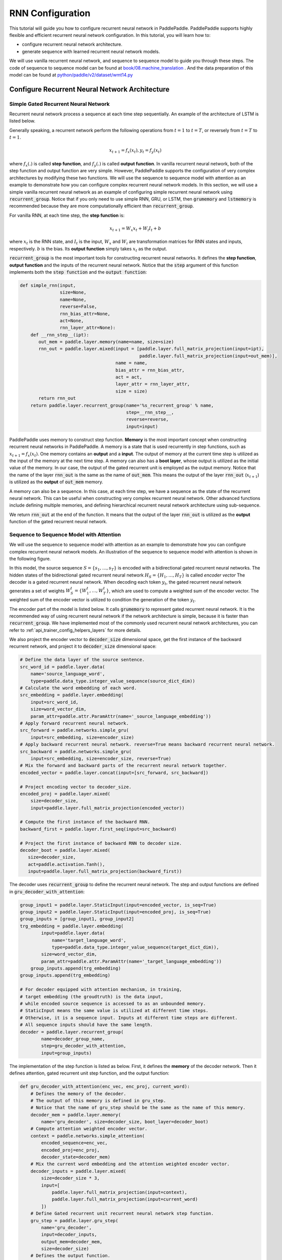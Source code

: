 RNN Configuration
=================

This tutorial will guide you how to configure recurrent neural network in PaddlePaddle. PaddlePaddle supports highly flexible and efficient recurrent neural network configuration. In this tutorial, you will learn how to:

- configure recurrent neural network architecture.
- generate sequence with learned recurrent neural network models.

We will use vanilla recurrent neural network, and sequence to sequence model to guide you through these steps. The code of sequence to sequence model can be found at `book/08.machine_translation <https://github.com/PaddlePaddle/book/tree/develop/08.machine_translation>`_ .
And the data preparation of this model can be found at `python/paddle/v2/dataset/wmt14.py <https://github.com/PaddlePaddle/Paddle/blob/develop/python/paddle/v2/dataset/wmt14.py>`_ 

===============================================
Configure Recurrent Neural Network Architecture
===============================================

-------------------------------------
Simple Gated Recurrent Neural Network
-------------------------------------

Recurrent neural network process a sequence at each time step sequentially. An example of the architecture of LSTM is listed below.

.. image:: src/bi_lstm.jpg
     :align: center

Generally speaking, a recurrent network perform the following operations from :math:`t=1` to :math:`t=T`, or reversely from :math:`t=T` to :math:`t=1`.

.. math::

    x_{t+1} = f_x(x_t), y_t = f_y(x_t)


where :math:`f_x(.)` is called **step function**, and :math:`f_y(.)` is called **output function**. In vanilla recurrent neural network, both of the step function and output function are very simple. However, PaddlePaddle supports the configuration of very complex architectures by modifying these two functions. We will use the sequence to sequence model with attention as an example to demonstrate how you can configure complex recurrent neural network models. In this section, we will use a simple vanilla recurrent neural network as an example of configuring simple recurrent neural network using :code:`recurrent_group`. Notice that if you only need to use simple RNN, GRU, or LSTM, then :code:`grumemory` and :code:`lstmemory` is recommended because they are more computationally efficient than :code:`recurrent_group`.

For vanilla RNN, at each time step, the **step function** is:

.. math::

    x_{t+1} = W_x x_t + W_i I_t + b

where :math:`x_t` is the RNN state, and :math:`I_t` is the input, :math:`W_x` and :math:`W_i` are transformation matrices for RNN states and inputs, respectively. :math:`b` is the bias.
Its **output function** simply takes :math:`x_t` as the output.

:code:`recurrent_group` is the most important tools for constructing recurrent neural networks. It defines the **step function**, **output function** and the inputs of the recurrent neural network. Notice that the :code:`step` argument of this function implements both the :code:`step function` and the :code:`output function`:

.. code-block:: python

    def simple_rnn(input,
                   size=None,
                   name=None,
                   reverse=False,
                   rnn_bias_attr=None,
                   act=None,
                   rnn_layer_attr=None):
        def __rnn_step__(ipt):
           out_mem = paddle.layer.memory(name=name, size=size)
           rnn_out = paddle.layer.mixed(input = [paddle.layer.full_matrix_projection(input=ipt),
                                                 paddle.layer.full_matrix_projection(input=out_mem)],
                                        name = name,
                                        bias_attr = rnn_bias_attr,
                                        act = act,
                                        layer_attr = rnn_layer_attr,
                                        size = size)
           return rnn_out
        return paddle.layer.recurrent_group(name='%s_recurrent_group' % name,
                                            step=__rnn_step__,
                                            reverse=reverse,
                                            input=input)


PaddlePaddle uses memory to construct step function. **Memory** is the most important concept when constructing recurrent neural networks in PaddlePaddle. A memory is a state that is used recurrently in step functions, such as :math:`x_{t+1} = f_x(x_t)`. One memory contains an **output** and a **input**. The output of memory at the current time step is utilized as the input of the memory at the next time step. A memory can also has a **boot layer**, whose output is utilized as the initial value of the memory. In our case, the output of the gated recurrent unit is employed as the output memory. Notice that the name of the layer :code:`rnn_out` is the same as the name of :code:`out_mem`. This means the output of the layer :code:`rnn_out` (:math:`x_{t+1}`) is utilized as the **output** of :code:`out_mem` memory.

A memory can also be a sequence. In this case, at each time step, we have a sequence as the state of the recurrent neural network. This can be useful when constructing very complex recurrent neural network. Other advanced functions include defining multiple memories, and defining hierarchical recurrent neural network architecture using sub-sequence.

We return :code:`rnn_out` at the end of the function. It means that the output of the layer :code:`rnn_out` is utilized as the **output** function of the gated recurrent neural network.

-----------------------------------------
Sequence to Sequence Model with Attention
-----------------------------------------
We will use the sequence to sequence model with attention as an example to demonstrate how you can configure complex recurrent neural network models. An illustration of the sequence to sequence model with attention is shown in the following figure.

.. image:: src/encoder-decoder-attention-model.png
      :align: center

In this model, the source sequence :math:`S = \{s_1, \dots, s_T\}` is encoded with a bidirectional gated recurrent neural networks. The hidden states of the bidirectional gated recurrent neural network :math:`H_S = \{H_1, \dots, H_T\}` is called *encoder vector* The decoder is a gated recurrent neural network. When decoding each token :math:`y_t`, the gated recurrent neural network generates a set of weights :math:`W_S^t = \{W_1^t, \dots, W_T^t\}`, which are used to compute a weighted sum of the encoder vector. The weighted sum of the encoder vector is utilized to condition the generation of the token :math:`y_t`.

The encoder part of the model is listed below. It calls :code:`grumemory` to represent gated recurrent neural network. It is the recommended way of using recurrent neural network if the network architecture is simple, because it is faster than :code:`recurrent_group`. We have implemented most of the commonly used recurrent neural network architectures, you can refer to :ref:`api_trainer_config_helpers_layers` for more details.

We also project the encoder vector to :code:`decoder_size` dimensional space, get the first instance of the backward recurrent network, and project it to :code:`decoder_size` dimensional space:

.. code-block:: python

    # Define the data layer of the source sentence.
    src_word_id = paddle.layer.data(
        name='source_language_word',
        type=paddle.data_type.integer_value_sequence(source_dict_dim))
    # Calculate the word embedding of each word.
    src_embedding = paddle.layer.embedding(
        input=src_word_id,
        size=word_vector_dim,
        param_attr=paddle.attr.ParamAttr(name='_source_language_embedding'))
    # Apply forward recurrent neural network.
    src_forward = paddle.networks.simple_gru(
        input=src_embedding, size=encoder_size)
    # Apply backward recurrent neural network. reverse=True means backward recurrent neural network.
    src_backward = paddle.networks.simple_gru(
        input=src_embedding, size=encoder_size, reverse=True)
    # Mix the forward and backward parts of the recurrent neural network together.
    encoded_vector = paddle.layer.concat(input=[src_forward, src_backward])

    # Project encoding vector to decoder_size.
    encoded_proj = paddle.layer.mixed(
        size=decoder_size,
        input=paddle.layer.full_matrix_projection(encoded_vector))

    # Compute the first instance of the backward RNN.
    backward_first = paddle.layer.first_seq(input=src_backward)

    # Project the first instance of backward RNN to decoder size.
    decoder_boot = paddle.layer.mixed(
       size=decoder_size,
       act=paddle.activation.Tanh(),
       input=paddle.layer.full_matrix_projection(backward_first))


The decoder uses :code:`recurrent_group` to define the recurrent neural network. The step and output functions are defined in :code:`gru_decoder_with_attention`:

.. code-block:: python

    group_input1 = paddle.layer.StaticInput(input=encoded_vector, is_seq=True)
    group_input2 = paddle.layer.StaticInput(input=encoded_proj, is_seq=True)
    group_inputs = [group_input1, group_input2]
    trg_embedding = paddle.layer.embedding(
            input=paddle.layer.data(
                name='target_language_word',
                type=paddle.data_type.integer_value_sequence(target_dict_dim)),
            size=word_vector_dim,
            param_attr=paddle.attr.ParamAttr(name='_target_language_embedding'))
        group_inputs.append(trg_embedding)
    group_inputs.append(trg_embedding)

    # For decoder equipped with attention mechanism, in training,
    # target embedding (the groudtruth) is the data input,
    # while encoded source sequence is accessed to as an unbounded memory.
    # StaticInput means the same value is utilized at different time steps.
    # Otherwise, it is a sequence input. Inputs at different time steps are different.
    # All sequence inputs should have the same length.
    decoder = paddle.layer.recurrent_group(
            name=decoder_group_name,
            step=gru_decoder_with_attention,
            input=group_inputs)


The implementation of the step function is listed as below. First, it defines the **memory** of the decoder network. Then it defines attention, gated recurrent unit step function, and the output function:

.. code-block:: python

    def gru_decoder_with_attention(enc_vec, enc_proj, current_word):
        # Defines the memory of the decoder.
        # The output of this memory is defined in gru_step.
        # Notice that the name of gru_step should be the same as the name of this memory.
        decoder_mem = paddle.layer.memory(
            name='gru_decoder', size=decoder_size, boot_layer=decoder_boot)
        # Compute attention weighted encoder vector.
        context = paddle.networks.simple_attention(
            encoded_sequence=enc_vec,
            encoded_proj=enc_proj,
            decoder_state=decoder_mem)
        # Mix the current word embedding and the attention weighted encoder vector.
        decoder_inputs = paddle.layer.mixed(
            size=decoder_size * 3,
            input=[
                paddle.layer.full_matrix_projection(input=context),
                paddle.layer.full_matrix_projection(input=current_word)
            ])
        # Define Gated recurrent unit recurrent neural network step function.
        gru_step = paddle.layer.gru_step(
            name='gru_decoder',
            input=decoder_inputs,
            output_mem=decoder_mem,
            size=decoder_size)
        # Defines the output function.
        out = paddle.layer.mixed(
            size=target_dict_dim,
            bias_attr=True,
            act=paddle.activation.Softmax(),
            input=paddle.layer.full_matrix_projection(input=gru_step))
        return out


=================
Generate Sequence
=================
After training the model, we can use it to generate sequences. A common practice is to use **beam search** to generate sequences. The following code snippets defines a beam search algorithm. Notice that :code:`beam_search` function assumes the output function of the :code:`step` returns a softmax normalized probability vector of the next token. We made the following changes to the model.

* use :code:`GeneratedInput` for trg_embedding. :code:`GeneratedInput` computes the embedding of the generated token at the last time step for the input at the current time step.
* use :code:`beam_search` function. This function needs to set:

  - :code:`bos_id`: the start token. Every sentence starts with the start token.
  - :code:`eos_id`: the end token. Every sentence ends with the end token.
  - :code:`beam_size`: the beam size used in beam search.
  - :code:`max_length`: the maximum length of the generated sentences.
    
The code is listed below:

.. code-block:: python

    group_input1 = paddle.layer.StaticInput(input=encoded_vector, is_seq=True)
    group_input2 = paddle.layer.StaticInput(input=encoded_proj, is_seq=True)
    group_inputs = [group_input1, group_input2]
    # In generation, decoder predicts a next target word based on
    # the encoded source sequence and the last generated target word.
    # The encoded source sequence (encoder's output) must be specified by
    # StaticInput which is a read-only memory.
    # Here, GeneratedInputs automatically fetchs the last generated word,
    # which is initialized by a start mark, such as <s>.
    trg_embedding = paddle.layer.GeneratedInput(
            size=target_dict_dim,
            embedding_name='_target_language_embedding',
            embedding_size=word_vector_dim)
    group_inputs.append(trg_embedding)
    beam_gen = paddle.layer.beam_search(
            name=decoder_group_name,
            step=gru_decoder_with_attention,
            input=group_inputs,
            bos_id=0, # Beginnning token.
            eos_id=1, # End of sentence token.
            beam_size=beam_size,
            max_length=max_length)

    return beam_gen


Notice that this generation technique is only useful for decoder like generation process. If you are working on sequence tagging tasks, please refer to `book/06.understand_sentiment <https://github.com/PaddlePaddle/book/tree/develop/06.understand_sentiment>`_ for more details.

The full configuration file is located at `book/08.machine_translation/train.py <https://github.com/PaddlePaddle/book/blob/develop/08.machine_translation/train.py>`_ .
